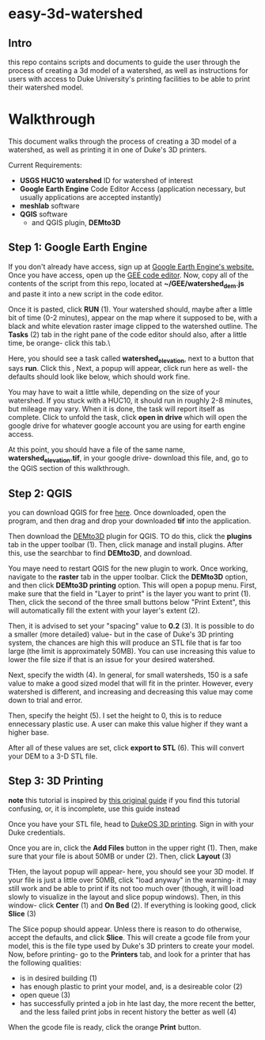 * easy-3d-watershed
** Intro
this repo contains scripts and documents to guide the user through the process of creating a 3d model of a watershed, as well as instructions for users with access to Duke University's printing facilities to be able to print their watershed model.

* Walkthrough
This document walks through the process of creating a 3D model of a watershed, as well as printing it in one of Duke's 3D printers.

Current Requirements:
- *USGS HUC10 watershed* ID for watershed of interest
- *Google Earth Engine* Code Editor Access (application necessary, but usually applications are accepted instantly)
- *meshlab* software
- *QGIS* software
  - and QGIS plugin, *DEMto3D*

** Step 1: Google Earth Engine
If you don't already have access, sign up at [[https://signup.earthengine.google.com/#!/][Google Earth Engine's website.]] Once you have access, open up the [[https://code.earthengine.google.com/][GEE code editor]]. Now, copy all of the contents of the script from this repo, located at **~/GEE/watershed_dem.js** and paste it into a new script in the code editor.

Once it is pasted, click **RUN** (1). Your watershed should, maybe after a little bit of time (0-2 minutes), appear on the map where it supposed to be, with a black and white elevation raster image clipped to the watershed outline. The **Tasks** (2) tab in the right pane of the code editor should also, after a little time, be orange- click this tab.\

[[./img/gee_interface_buttons.svg]]

Here, you should see a task called *watershed_elevation*, next to a button that says **run**. Click this    ,
[[./img/tasks.svg]]
Next, a popup will appear, click run here as well- the defaults should look like below, which should work fine.

[[./img/tasks_popup.svg]]

You may have to wait a little while, depending on the size of your watershed. If you stuck with a HUC10, it should run in roughly 2-8 minutes, but mileage may vary.  When it is done, the task will report itself as complete. Click to unfold the task, click **open in drive** which will open the google drive for whatever google account you are using for earth engine access.

At this point, you should have a file of the same name, *watershed_elevation.tif*, in your google drive- download this file, and, go to the QGIS section of this walkthrough.

** Step 2: QGIS
you can download QGIS for free [[https://www.qgis.org/en/site/][here]]. Once downloaded, open the program, and then drag and drop your downloaded *tif* into the application.

[[./img/qgis_start.svg]]

Then download the [[https://github.com/jawensi/DEMto3D-QGIS-Plugin][DEMto3D]] plugin for QGIS. TO do this, click the **plugins** tab in the upper toolbar (1). Then, click manage and install plugins. After this, use the searchbar to find **DEMto3D**, and download.

[[./img/qgis_plugins.svg]]

You maye need to restart QGIS for the new plugin to work. Once working, navigate to the **raster** tab in the upper toolbar. Click the *DEMto3D* option, and then click *DEMto3D printing* option. This will open a popup menu. First, make sure that the field in "Layer to print" is the layer you want to print (1). Then, click the second of the three small buttons below "Print Extent", this will automatically fill the extent with your layer's extent (2).

Then, it is advised to set your "spacing" value to *0.2* (3). It is possible to do a smaller (more detailed) value- but in the case of Duke's 3D printing system, the chances are high this will produce an STL file that is far too large (the limit is approximately 50MB). You can use increasing this value to lower the file size if that is an issue for your desired watershed.

Next, specify the width (4). In general, for small watersheds, 150 is a safe value to make a good sized model that will fit in the printer. However, every watershed is different, and increasing and decreasing this value may come down to trial and error.

Then, specify the height (5). I set the height to 0, this is to reduce ennecessary plastic use. A user can make this value higher if they want a higher base.

After all of these values are set, click **export to STL** (6). This will convert your DEM to a 3-D STL file.

[[./img/demto3d.svg]]

** Step 3: 3D Printing

**note** this tutorial is inspired by [[https://www.instructables.com/3D-Printing-for-FYD/][this original guide]] if you find this tutorial confusing, or, it is incomplete, use this guide instead

Once you have your STL file, head to [[https://duke.3dprinteros.com/#/][DukeOS 3D printing]]. Sign in with your Duke credentials.

Once you are in, click the *Add Files* button in the upper right (1). Then, make sure that your file is about 50MB or under (2). Then, click *Layout* (3)


[[./img/3D_OS.svg]]

THen, the layout popup will appear- here, you should see your 3D model. If your file is just a little over 50MB, click "load anyway" in the warning- it may still work and be able to print if its not too much over (though, it will load slowly to visualize in the layout and slice popup windows). Then, in this window- click *Center* (1) and *On Bed* (2). If everything is looking good, click *Slice* (3)


[[./img/3D_OS_layout.svg]]

The Slice popup should appear. Unless there is reason to do otherwise, accept the defaults, and click *Slice*. This will create a gcode file from your model, this is the file type used by Duke's 3D printers to create your model. Now, before printing- go to the *Printers* tab, and look for a printer that has the following qualities:
    - is in desired building (1)
    - has enough plastic to print your model, and, is a desireable color (2)
    - open queue (3)
    - has successfully printed a job in hte last day, the more recent the better, and the less failed print jobs in recent history the better as well (4)

[[./img/printer_choice.svg]]

When the gcode file is ready, click the orange *Print* button.
